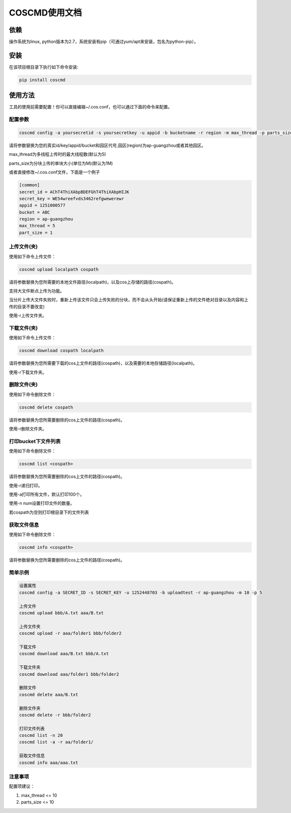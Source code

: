 COSCMD使用文档
========
|Build-Status|

依赖
--------

操作系统为linux, python版本为2.7，系统安装有pip（可通过yum/apt来安装，包名为python-pip）。


安装
--------

在该项目根目录下执行如下命令安装:

.. code::
 
 pip install coscmd


使用方法
--------

工具的使用前需要配置！你可以直接编辑~/.cos.conf，也可以通过下面的命令来配置。


配置参数
^^^^^^^^

.. code::

 coscmd config -a yoursecretid -s yoursecretkey -u appid -b bucketname -r region -m max_thread -p parts_size


请将参数替换为您的真实id/key/appid/bucket和园区代号,园区(region)为ap-guangzhou或者其他园区。

max_thread为多线程上传时的最大线程数(默认为5)

parts_size为分块上传的单块大小(单位为M)(默认为1M)

或者直接修改~/.cos.conf文件，下面是一个例子

.. code::

 [common]
 secret_id = AChT4ThiXAbpBDEFGhT4ThiXAbpHIJK
 secret_key = WE54wreefvds3462refgwewerewr
 appid = 1251000577
 bucket = ABC
 region = ap-guangzhou
 max_thread = 5
 part_size = 1



上传文件(夹)
^^^^^^^^

使用如下命令上传文件：

.. code::

 coscmd upload localpath cospath 

请将参数替换为您所需要的本地文件路径(localpath)，以及cos上存储的路径(cospath)。

支持大文件断点上传为功能。

当分片上传大文件失败时，重新上传该文件只会上传失败的分块，而不会从头开始(请保证重新上传的文件绝对目录以及内容和上传的目录不要改变)

使用-r上传文件夹。


下载文件(夹)
^^^^^^^^

使用如下命令上传文件：

.. code::

 coscmd download cospath localpath

请将参数替换为您所需要下载的cos上文件的路径(cospath)，以及需要的本地存储路径(localpath)。

使用-r下载文件夹。


删除文件(夹)
^^^^^^^^

使用如下命令删除文件：

.. code::

 coscmd delete cospath 

请将参数替换为您所需要删除的cos上文件的路径(cospath)。

使用-r删除文件夹。


打印bucket下文件列表
^^^^^^^^

使用如下命令删除文件：

.. code::

 coscmd list <cospath> 

请将参数替换为您所需要删除的cos上文件的路径(cospath)。

使用-r递归打印。

使用-a打印所有文件，默认打印100个。

使用-n num设置打印文件的数量。

若cospath为空则打印根目录下的文件列表


获取文件信息
^^^^^^^^

使用如下命令删除文件：

.. code::

 coscmd info <cospath> 

请将参数替换为您所需要删除的cos上文件的路径(cospath)。


简单示例
^^^^^^^^

.. code::

 设置属性
 coscmd config -a SECRET_ID -s SECRET_KEY -u 1252448703 -b uploadtest -r ap-guangzhou -m 10 -p 5

 上传文件
 coscmd upload bbb/A.txt aaa/B.txt

 上传文件夹
 coscmd upload -r aaa/folder1 bbb/folder2

 下载文件
 coscmd download aaa/B.txt bbb/A.txt
 
 下载文件夹
 coscmd download aaa/folder1 bbb/folder2

 删除文件
 coscmd delete aaa/B.txt

 删除文件夹
 coscmd delete -r bbb/folder2
 
 打印文件列表
 coscmd list -n 20
 coscmd list -a -r aa/folder1/
 
 获取文件信息
 coscmd info aaa/aaa.txt

注意事项
^^^^^^^^
配置项建议：

#. max_thread <= 10
#. parts_size <= 10

.. |Build-Status| image:: https://travis-ci.org/tencentyun/coscmd.svg?branch=master
   :target: https://travis-ci.org/tencentyun/coscmd
